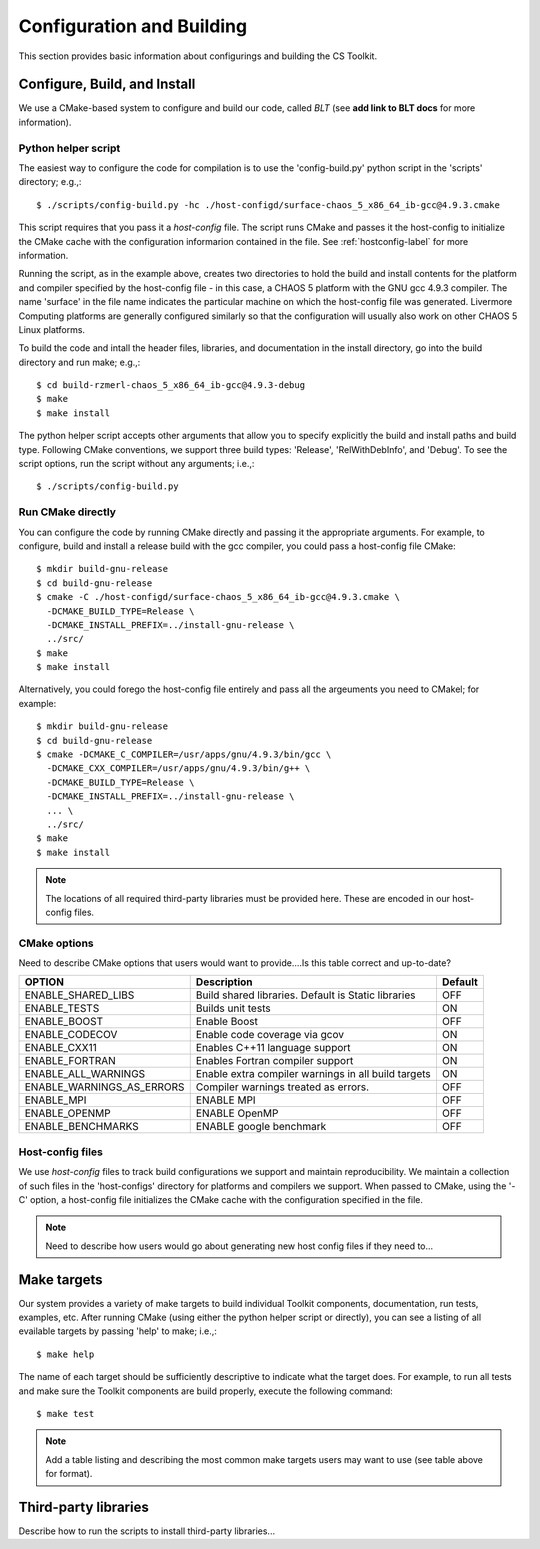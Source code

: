 .. ##
.. ## Copyright (c) 2016, Lawrence Livermore National Security, LLC.
.. ##
.. ## Produced at the Lawrence Livermore National Laboratory.
.. ##
.. ## All rights reserved.
.. ##
.. ## This file cannot be distributed without permission and
.. ## further review from Lawrence Livermore National Laboratory.
.. ##

======================================================
Configuration and Building
======================================================

This section provides basic information about configurings and building
the CS Toolkit.


------------------------------
Configure, Build, and Install
------------------------------

We use a CMake-based system to configure and build our code, called *BLT*
(see **add link to BLT docs** for more information). 

Python helper script
^^^^^^^^^^^^^^^^^^^^^

The easiest way to configure the code for compilation is to use the 
'config-build.py' python script in the 'scripts' directory; 
e.g.,::

   $ ./scripts/config-build.py -hc ./host-configd/surface-chaos_5_x86_64_ib-gcc@4.9.3.cmake

This script requires that you pass it a *host-config* file. The script runs 
CMake and passes it the host-config to initialize the CMake cache with the
configuration informarion contained in the file. See :ref:`hostconfig-label` 
for more information.

Running the script, as in the example above, creates two directories to hold
the build and install contents for the platform and compiler specified by the
host-config file - in this case, a CHAOS 5 platform with the GNU gcc 4.9.3
compiler. The name 'surface' in the file name indicates the particular 
machine on which the host-config file was generated. Livermore Computing 
platforms are generally configured similarly so that the configuration will 
usually also work on other CHAOS 5 Linux platforms. 

To build the code and intall the header files, libraries, and documentation 
in the install directory, go into the build directory and run make; e.g.,::

   $ cd build-rzmerl-chaos_5_x86_64_ib-gcc@4.9.3-debug
   $ make
   $ make install

The python helper script accepts other arguments that allow you to specify
explicitly the build and install paths and build type. Following CMake 
conventions, we support three build types: 'Release', 'RelWithDebInfo', and 
'Debug'. To see the script options, run the script without any arguments; 
i.e.,::

   $ ./scripts/config-build.py 


Run CMake directly
^^^^^^^^^^^^^^^^^^^

You can configure the code by running CMake directly and passing it the 
appropriate arguments. For example, to configure, build and install a release 
build with the gcc compiler, you could pass a host-config file CMake::

   $ mkdir build-gnu-release
   $ cd build-gnu-release
   $ cmake -C ./host-configd/surface-chaos_5_x86_64_ib-gcc@4.9.3.cmake \
     -DCMAKE_BUILD_TYPE=Release \
     -DCMAKE_INSTALL_PREFIX=../install-gnu-release \
     ../src/
   $ make
   $ make install

Alternatively, you could forego the host-config file entirely and pass all the 
argeuments you need to CMakel; for example:: 

   $ mkdir build-gnu-release
   $ cd build-gnu-release
   $ cmake -DCMAKE_C_COMPILER=/usr/apps/gnu/4.9.3/bin/gcc \
     -DCMAKE_CXX_COMPILER=/usr/apps/gnu/4.9.3/bin/g++ \
     -DCMAKE_BUILD_TYPE=Release \
     -DCMAKE_INSTALL_PREFIX=../install-gnu-release \
     ... \
     ../src/
   $ make
   $ make install

.. note :: The locations of all required third-party libraries must be 
           provided here. These are encoded in our host-config files.

CMake options
^^^^^^^^^^^^^^^

Need to describe CMake options that users would want to provide....Is this 
table correct and up-to-date?

+-----------------------------------+-------------------------------+--------+
|OPTION                             |   Description                 | Default|
+===================================+===============================+========+
|ENABLE_SHARED_LIBS                 |Build shared libraries.        |        |
|                                   |Default is Static libraries    |  OFF   |
+-----------------------------------+-------------------------------+--------+
|ENABLE_TESTS                       |Builds unit tests              |  ON    |
+-----------------------------------+-------------------------------+--------+
|ENABLE_BOOST                       |Enable Boost                   |  OFF   |
+-----------------------------------+-------------------------------+--------+
|ENABLE_CODECOV                     |Enable code coverage via gcov  |  ON    |
+-----------------------------------+-------------------------------+--------+
|ENABLE_CXX11                       |Enables C++11 language support |  ON    | 
+-----------------------------------+-------------------------------+--------+
|ENABLE_FORTRAN                     |Enables Fortran compiler       |  ON    |
|                                   |support                        |        |
+-----------------------------------+-------------------------------+--------+
|ENABLE_ALL_WARNINGS                |Enable extra compiler warnings |        | 
|                                   |in all build targets           |  ON    |
+-----------------------------------+-------------------------------+--------+
|ENABLE_WARNINGS_AS_ERRORS          |Compiler warnings treated as   |        |
|                                   |errors.                        | OFF    |
+-----------------------------------+-------------------------------+--------+
|ENABLE_MPI                         |ENABLE MPI                     | OFF    |
+-----------------------------------+-------------------------------+--------+
|ENABLE_OPENMP                      |ENABLE OpenMP                  | OFF    |
+-----------------------------------+-------------------------------+--------+
|ENABLE_BENCHMARKS                  |ENABLE google benchmark        | OFF    |
+-----------------------------------+-------------------------------+--------+


.. _hostconfig-label:

Host-config files
^^^^^^^^^^^^^^^^^^^

We use *host-config* files to track build configurations we support and 
maintain reproducibility. We maintain a collection of such files in the 
'host-configs' directory for platforms and compilers we support. 
When passed to CMake, using the '-C' option, a host-config file initializes 
the CMake cache with the configuration specified in the file. 

.. note :: Need to describe how users would go about generating new
           host config files if they need to...



--------------------------
Make targets
--------------------------

Our system provides a variety of make targets to build individual Toolkit 
components, documentation, run tests, examples, etc. After running CMake 
(using either the python helper script or directly), you can see a listing of
all evailable targets by passing 'help' to make; i.e.,::

   $ make help

The name of each target should be sufficiently descriptive to indicate
what the target does. For example, to run all tests and make sure the
Toolkit components are build properly, execute the following command::

   $ make test

.. note :: Add a table listing and describing the most common make targets
           users may want to use (see table above for format).


.. _tpl-label:

--------------------------
Third-party libraries
--------------------------

Describe how to run the scripts to install third-party libraries...

